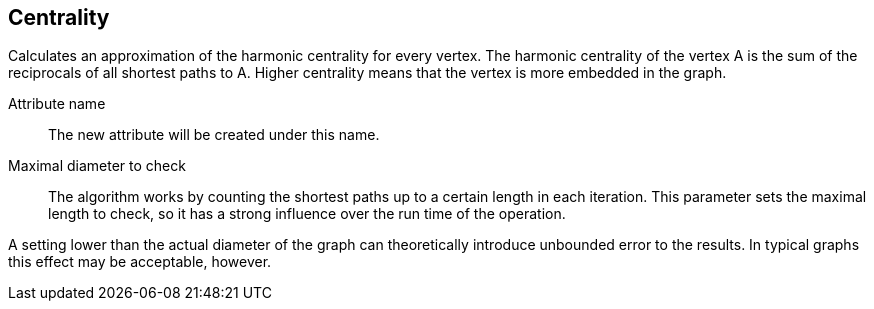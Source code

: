 ## Centrality

Calculates an approximation of the harmonic centrality for every vertex. The harmonic
centrality of the vertex A is the sum of the reciprocals of all shortest paths to A.
Higher centrality means that the vertex is more embedded in the graph.

====
[[name]] Attribute name::
The new attribute will be created under this name.

[[maxDiameter]] Maximal diameter to check::
The algorithm works by counting the shortest paths up to a certain length in each iteration.
This parameter sets the maximal length to check, so it has a strong influence over the run
time of the operation.

A setting lower than the actual diameter of the graph can theoretically introduce unbounded error
to the results. In typical graphs this effect may be acceptable, however.
====
